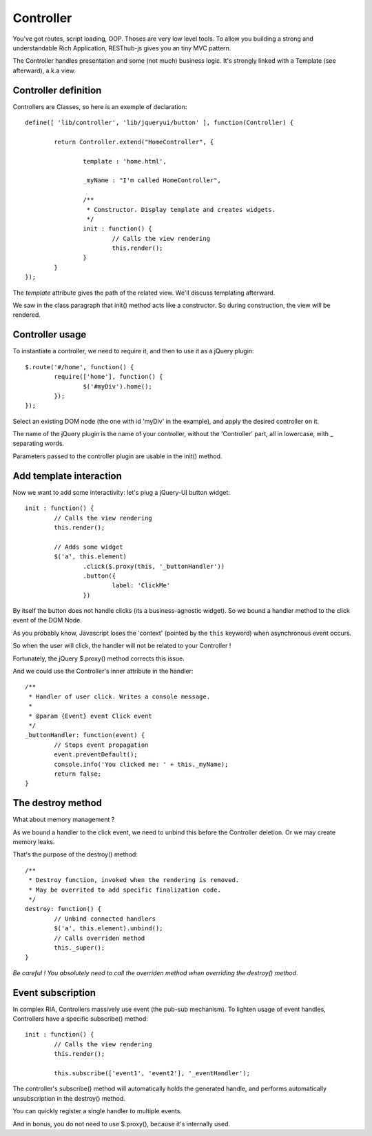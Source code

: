 ==========
Controller
==========

You've got routes, script loading, OOP. Thoses are very low level tools. 
To allow you building a strong and understandable Rich Application, RESThub-js gives you an tiny MVC pattern.

The Controller handles presentation and some (not much) business logic.
It's strongly linked with a Template (see afterward), a.k.a view.

Controller definition
---------------------

Controllers are Classes, so here is an exemple of declaration::
	
	define([ 'lib/controller', 'lib/jqueryui/button' ], function(Controller) {
	
		return Controller.extend("HomeController", {
		
			template : 'home.html',
			
			_myName : "I'm called HomeController",
			
			/**
			 * Constructor. Display template and creates widgets.
			 */
			init : function() {
				// Calls the view rendering 
				this.render();
			}
		}
	});

The *template* attribute gives the path of the related view. We'll discuss templating afterward.

We saw in the class paragraph that init() method acts like a constructor. So during construction, the view will be rendered.

Controller usage
----------------

To instantiate a controller, we need to require it, and then to use it as a jQuery plugin::

		$.route('#/home', function() {
			require(['home'], function() {
				$('#myDiv').home();
			});
		});
		
Select an existing DOM node (the one with id 'myDiv' in the example), and apply the desired controller on it.

The name of the jQuery plugin is the name of your controller, without the 'Controller' part, all in lowercase, with _ separating words.

Parameters passed to the controller plugin are usable in the init() method.

Add template interaction
--------------------------

Now we want to add some interactivity: let's plug a jQuery-UI button widget::

	init : function() {
		// Calls the view rendering 
		this.render();
		
		// Adds some widget
		$('a', this.element)
			.click($.proxy(this, '_buttonHandler'))
			.button({
				label: 'ClickMe'
			})
					
By itself the button does not handle clicks (its a business-agnostic widget).
So we bound a handler method to the click event of the DOM Node.

As you probably know, Javascript loses the 'context' (pointed by the ``this`` keyword) when asynchronous event occurs.

So when the user will click, the handler will not be related to your Controller !

Fortunately, the jQuery $.proxy() method corrects this issue. 

And we could use the Controller's inner attribute in the handler::
			
	/**
	 * Handler of user click. Writes a console message.
	 *
	 * @param {Event} event Click event
	 */
	_buttonHandler: function(event) {
		// Stops event propagation
		event.preventDefault();
		console.info('You clicked me: ' + this._myName);
		return false;
	}
			
The destroy method
------------------		
	
What about memory management ?

As we bound a handler to the click event, we need to unbind this before the Controller deletion.
Or we may create memory leaks.

That's the purpose of the destroy() method::
			
	/**
	 * Destroy function, invoked when the rendering is removed.
	 * May be overrited to add specific finalization code.
	 */
	destroy: function() {
		// Unbind connected handlers
		$('a', this.element).unbind();
		// Calls overriden method
		this._super();
	}

*Be careful ! You absolutely need to call the overriden method when overriding the destroy() method*.

Event subscription
------------------

In complex RIA, Controllers massively use event (the pub-sub mechanism). 
To lighten usage of event handles, Controllers have a specific subscribe() method::

	init : function() {
		// Calls the view rendering 
		this.render();
		
		this.subscribe(['event1', 'event2'], '_eventHandler');
		
The controller's subscribe() method will automatically holds the generated handle, and performs automatically unsubscription in the destroy() method.

You can quickly register a single handler to multiple events.

And in bonus, you do not need to use $.proxy(), because it's internally used.